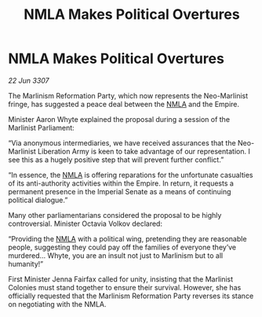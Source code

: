 :PROPERTIES:
:ID:       1393a4f4-4a52-4042-966c-cf4fd63d8d72
:END:
#+title: NMLA Makes Political Overtures
#+filetags: :Empire:galnet:

* NMLA Makes Political Overtures

/22 Jun 3307/

The Marlinism Reformation Party, which now represents the Neo-Marlinist fringe, has suggested a peace deal between the [[id:dbfbb5eb-82a2-43c8-afb9-252b21b8464f][NMLA]] and the Empire. 

Minister Aaron Whyte explained the proposal during a session of the Marlinist Parliament: 

“Via anonymous intermediaries, we have received assurances that the Neo-Marlinist Liberation Army is keen to take advantage of our representation. I see this as a hugely positive step that will prevent further conflict.” 

“In essence, the [[id:dbfbb5eb-82a2-43c8-afb9-252b21b8464f][NMLA]] is offering reparations for the unfortunate casualties of its anti-authority activities within the Empire. In return, it requests a permanent presence in the Imperial Senate as a means of continuing political dialogue.” 

Many other parliamentarians considered the proposal to be highly controversial. Minister Octavia Volkov declared: 

“Providing the [[id:dbfbb5eb-82a2-43c8-afb9-252b21b8464f][NMLA]] with a political wing, pretending they are reasonable people, suggesting they could pay off the families of everyone they’ve murdered… Whyte, you are an insult not just to Marlinism but to all humanity!” 

First Minister Jenna Fairfax called for unity, insisting that the Marlinist Colonies must stand together to ensure their survival. However, she has officially requested that the Marlinism Reformation Party reverses its stance on negotiating with the NMLA.
